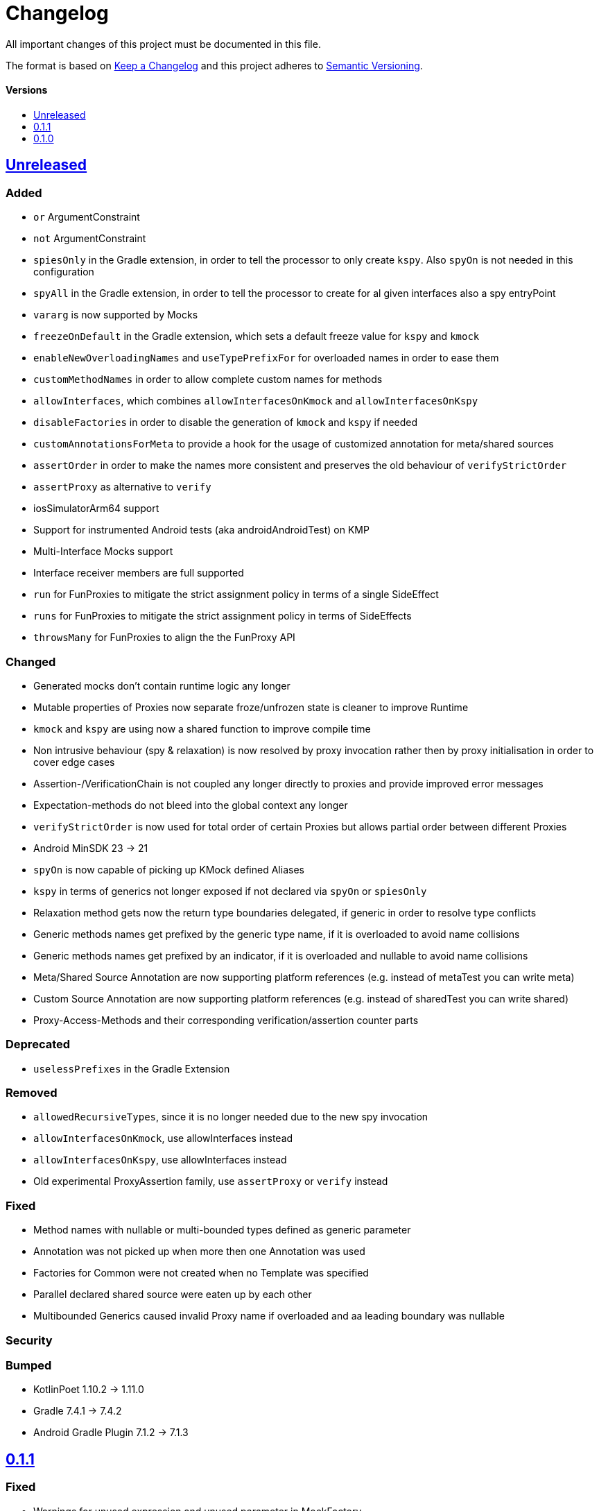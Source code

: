 = Changelog
:link-repository: https://github.com/bitPogo/kmock
:doctype: article
:toc: macro
:toclevels: 1
:toc-title:
:icons: font
:imagesdir: assets/images
:lang: en
ifdef::env-github[]
:warning-caption: :warning:
:caution-caption: :fire:
:important-caption: :exclamation:
:note-caption: :paperclip:
:tip-caption: :bulb:
endif::[]

All important changes of this project must be documented in this file.

The format is based on http://keepachangelog.com/en/1.0.0/[Keep a Changelog]
and this project adheres to http://semver.org/spec/v2.0.0.html[Semantic Versioning].

[discrete]
==== Versions

toc::[]

== link:{link-repository}/releases/latest[Unreleased]

=== Added

* `or` ArgumentConstraint
* `not` ArgumentConstraint
* `spiesOnly` in the Gradle extension, in order to tell the processor to only create `kspy`. Also `spyOn` is not needed in this configuration
* `spyAll` in the Gradle extension, in order to tell the processor to create for al given interfaces also a spy entryPoint
* `vararg` is now supported by Mocks
* `freezeOnDefault` in the Gradle extension, which sets a default freeze value for `kspy` and `kmock`
* `enableNewOverloadingNames` and `useTypePrefixFor` for overloaded names in order to ease them
* `customMethodNames` in order to allow complete custom names for methods
* `allowInterfaces`, which combines `allowInterfacesOnKmock` and `allowInterfacesOnKspy`
* `disableFactories` in order to disable the generation of `kmock` and `kspy` if needed
* `customAnnotationsForMeta` to provide a hook for the usage of customized annotation for meta/shared sources
* `assertOrder` in order to make the names more consistent and preserves the old behaviour of `verifyStrictOrder`
* `assertProxy` as alternative to `verify`
* iosSimulatorArm64 support
* Support for instrumented Android tests (aka androidAndroidTest) on KMP
* Multi-Interface Mocks support
* Interface receiver members are full supported
* `run` for FunProxies to mitigate the strict assignment policy in terms of a single SideEffect
* `runs` for FunProxies to mitigate the strict assignment policy in terms of SideEffects
* `throwsMany` for FunProxies to align the the FunProxy API

=== Changed

* Generated mocks don't contain runtime logic any longer
* Mutable properties of Proxies now separate froze/unfrozen state is cleaner to improve Runtime
* `kmock` and `kspy` are using now a shared function to improve compile time
* Non intrusive behaviour (spy & relaxation) is now resolved by proxy invocation rather then by proxy initialisation in order to cover edge cases
* Assertion-/VerificationChain is not coupled any longer directly to proxies and provide improved error messages
* Expectation-methods do not bleed into the global context any longer
* `verifyStrictOrder` is now used for total order of certain Proxies but allows partial order between different Proxies
* Android MinSDK 23 -> 21
* `spyOn` is now capable of picking up KMock defined Aliases
* `kspy` in terms of generics not longer exposed if not declared via `spyOn` or `spiesOnly`
* Relaxation method gets now the return type boundaries delegated, if generic in order to resolve type conflicts
* Generic methods names get prefixed by the generic type name, if it is overloaded to avoid name collisions
* Generic methods names get prefixed by an indicator, if it is overloaded and nullable to avoid name collisions
* Meta/Shared Source Annotation are now supporting platform references (e.g. instead of metaTest you can write meta)
* Custom Source Annotation are now supporting platform references (e.g. instead of sharedTest you can write shared)
* Proxy-Access-Methods and their corresponding verification/assertion counter parts

=== Deprecated

* `uselessPrefixes` in the Gradle Extension

=== Removed

* `allowedRecursiveTypes`, since it is no longer needed due to the new spy invocation
* `allowInterfacesOnKmock`, use allowInterfaces instead
* `allowInterfacesOnKspy`, use allowInterfaces instead
* Old experimental ProxyAssertion family, use `assertProxy` or `verify` instead

=== Fixed

* Method names with nullable or multi-bounded types defined as generic parameter
* Annotation was not picked up when more then one Annotation was used
* Factories for Common were not created when no Template was specified
* Parallel declared shared source were eaten up by each other
* Multibounded Generics caused invalid Proxy name if overloaded and aa leading boundary was nullable

=== Security

=== Bumped

* KotlinPoet 1.10.2 -> 1.11.0
* Gradle 7.4.1 -> 7.4.2
* Android Gradle Plugin 7.1.2 -> 7.1.3


== https://github.com/bitPogo/kmock/compare/v0.1.0\...v0.1.1[0.1.1]

=== Fixed

* Warnings for unused expression and unused parameter in MockFactory

=== Bumped

* Gradle 7.2 -> 7.4.1

== https://github.com/bitPogo/kmock/compare/v0.1.0[0.1.0]

Initial release.
